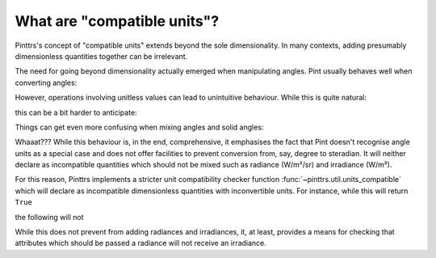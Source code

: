 .. _compatible:

What are "compatible units"?
============================

Pinttrs's concept of "compatible units" extends beyond the sole dimensionality.
In many contexts, adding presumably dimensionless quantities together can be
irrelevant.

The need for going beyond dimensionality actually emerged when manipulating
angles. Pint usually behaves well when converting angles:

.. doctest::

   >>> import pint
   >>> ureg = pint.UnitRegistry()
   >>> from math import pi
   >>> pi * ureg.rad + 180 * ureg.deg
   <Quantity(6.28318531, 'radian')>

However, operations involving unitless values can lead to unintuitive behaviour.
While this is quite natural:

.. doctest::

   >>> 1 + 1 * ureg.rad
   <Quantity(2, 'dimensionless')>

this can be a bit harder to anticipate:

.. doctest::

   >>> 1 + 1 * ureg.deg
   <Quantity(1.01745329, 'dimensionless')>

Things can get even more confusing when mixing angles and solid angles:

.. doctest::

   >>> 1 * ureg.deg + 1 * ureg.sr
   <Quantity(58.2957795, 'degree')>

Whaaat??? While this behaviour is, in the end, comprehensive, it emphasises the
fact that Pint doesn't recognise angle units as a special case and does not
offer facilities to prevent conversion from, say, degree to steradian. It will
neither declare as incompatible quantities which should not be mixed such as
radiance (W/m²/sr) and irradiance (W/m²).

For this reason, Pinttrs implements a stricter unit compatibility checker
function :func:`~pinttrs.util.units_compatible` which will declare as
incompatible dimensionless quantities with inconvertible units. For instance,
while this will return ``True``

.. doctest::

   >>> u1 = ureg.Unit("W/m^2/sr")
   >>> u2 = ureg.Unit("W/m^2")
   >>> u1.is_compatible_with(u2)
   True

the following will not

.. doctest::

   >>> import pinttrs
   >>> pinttrs.util.units_compatible(u1, u2)
   False

While this does not prevent from adding radiances and irradiances, it, at least,
provides a means for checking that attributes which should be passed a radiance
will not receive an irradiance.
